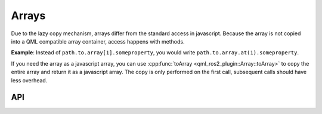 ======
Arrays
======
Due to the lazy copy mechanism, arrays differ from the standard access in javascript.
Because the array is not copied into a QML compatible array container, access happens with methods.

**Example**: Instead of ``path.to.array[1].someproperty``, you would write
``path.to.array.at(1).someproperty``.

If you need the array as a javascript array, you can use :cpp:func:`toArray <qml_ros2_plugin::Array::toArray>`
to copy the entire array and return it as a javascript array.
The copy is only performed on the first call, subsequent calls should have
less overhead.

API
---
.. doxygenclass:: qml_ros2_plugin::Array
  :members:
